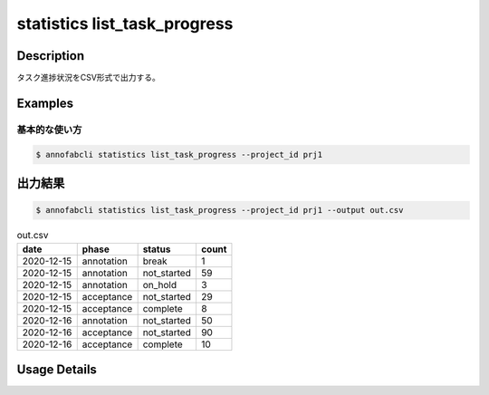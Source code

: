 ==========================================
statistics list_task_progress
==========================================

Description
=================================

タスク進捗状況をCSV形式で出力する。



Examples
=================================

基本的な使い方
--------------------------


.. code-block::

    $ annofabcli statistics list_task_progress --project_id prj1



出力結果
=================================


.. code-block::

    $ annofabcli statistics list_task_progress --project_id prj1 --output out.csv


.. csv-table:: out.csv
   :header: date,phase,status,count

    2020-12-15,annotation,break,1
    2020-12-15,annotation,not_started,59
    2020-12-15,annotation,on_hold,3
    2020-12-15,acceptance,not_started,29
    2020-12-15,acceptance,complete,8
    2020-12-16,annotation,not_started,50
    2020-12-16,acceptance,not_started,90
    2020-12-16,acceptance,complete,10

Usage Details
=================================

.. argparse::
   :ref: annofabcli.statistics.list_task_progress.add_parser
   :prog: annofabcli statistics list_task_progress
   :nosubcommands:
   :nodefaultconst:
